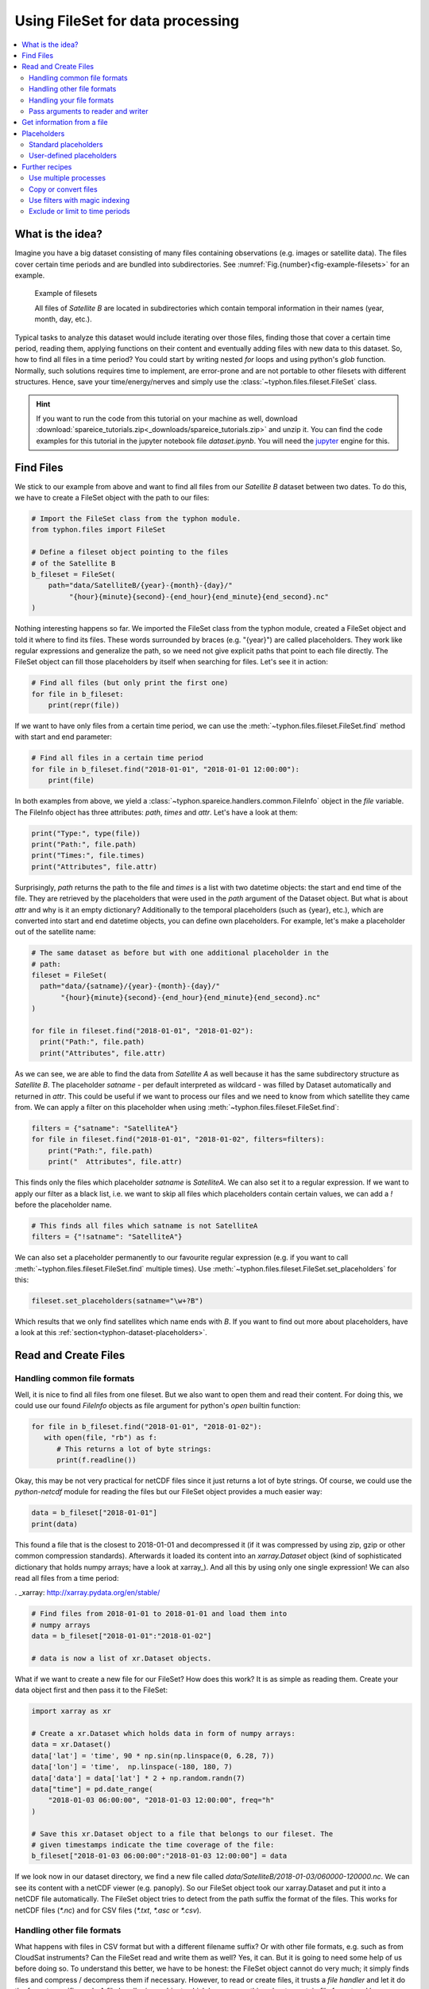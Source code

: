 Using FileSet for data processing
#################################

.. contents:: :local:

.. highlight:: python
   :linenothreshold: 5


What is the idea?
=================

Imagine you have a big dataset consisting of many files containing observations
(e.g. images or satellite data). The files cover certain time periods and
are bundled into subdirectories. See
:numref:`Fig.{number}<fig-example-filesets>` for an example.

.. _fig-example-filesets:

.. figure:: _figures/example_filesets.png
   :scale: 50 %
   :alt: screen shot of dataset directory structure

   Example of filesets

   All files of *Satellite B* are located in subdirectories which
   contain temporal information in their names (year, month, day, etc.).

Typical tasks to analyze this dataset would include iterating over those
files, finding those that cover a certain time period, reading them, applying
functions on their content and eventually adding files with new data to this
dataset. So, how to find all files in a time period? You could start by writing
nested *for* loops and using python's *glob* function. Normally, such solutions
requires time to implement, are error-prone and are not portable to other
filesets with different structures. Hence, save your time/energy/nerves and
simply use the :class:`~typhon.files.fileset.FileSet` class.

.. Hint::
   If you want to run the code from this tutorial on your machine as well,
   download
   :download:`spareice_tutorials.zip<_downloads/spareice_tutorials.zip>` and
   unzip it. You can find the code examples for this tutorial in the jupyter
   notebook file *dataset.ipynb*. You will need the jupyter_ engine for this.

.. _jupyter: http://jupyter.org/install.html

Find Files
==========

We stick to our example from above and want to find all files from our
*Satellite B* dataset between two dates. To do this, we have to create a
FileSet object with the path to our files:

.. code-block:: python

   # Import the FileSet class from the typhon module.
   from typhon.files import FileSet

   # Define a fileset object pointing to the files
   # of the Satellite B
   b_fileset = FileSet(
       path="data/SatelliteB/{year}-{month}-{day}/"
            "{hour}{minute}{second}-{end_hour}{end_minute}{end_second}.nc"
   )

Nothing interesting happens so far. We imported the FileSet class from the
typhon module, created a FileSet object and told it where to find its files.
These words surrounded by braces (e.g. "{year}") are called placeholders. They
work like regular expressions and generalize the path, so we need not give 
explicit paths that point to each file directly. The FileSet object can fill
those placeholders by itself when searching for files. Let's see it in action:

.. code-block:: python

   # Find all files (but only print the first one)
   for file in b_fileset:
       print(repr(file))

.. code-block:: none
   :caption: Output:

   .../data/SatelliteB/2018-01-01/000000-050000.nc
   .../data/SatelliteB/2018-01-01/050000-100000.nc
   .../data/SatelliteB/2018-01-01/100000-150000.nc
   .../data/SatelliteB/2018-01-01/150000-200000.nc
   .../data/SatelliteB/2018-01-01/200000-010000.nc
   .../data/SatelliteB/2018-01-02/010000-060000.nc
   .../data/SatelliteB/2018-01-02/060000-110000.nc
   .../data/SatelliteB/2018-01-02/110000-160000.nc
   .../data/SatelliteB/2018-01-02/160000-210000.nc
   .../data/SatelliteB/2018-01-02/210000-020000.nc
   .../data/SatelliteB/2018-01-03/060000-120000.nc

If we want to have only files from a certain time period, we can use the
:meth:`~typhon.files.fileset.FileSet.find` method with start and end parameter:

.. code-block:: python

   # Find all files in a certain time period
   for file in b_fileset.find("2018-01-01", "2018-01-01 12:00:00"):
       print(file)

.. code-block:: none
   :caption: Output:

   .../data/SatelliteB/2018/01/01/000000-050000.nc
   .../data/SatelliteB/2018/01/01/050000-100000.nc

In both examples from above, we yield a
:class:`~typhon.spareice.handlers.common.FileInfo` object in the `file`
variable. The FileInfo object has three attributes: *path*, *times* and *attr*.
Let's have a look at them:

.. code-block:: python

   print("Type:", type(file))
   print("Path:", file.path)
   print("Times:", file.times)
   print("Attributes", file.attr)

.. code-block:: none
   :caption: Output:

   Type: <class 'typhon.files.handlers.common.FileInfo'>
   Path: .../data/SatelliteB/2018-01-03/060000-120000.nc
   Times: [datetime.datetime(2018, 1, 3, 6, 0), datetime.datetime(2018, 1, 3, 12, 0)]
   Attributes: {}

Surprisingly, *path* returns the path to the file and *times* is a list with
two datetime objects: the start and end time of the file. They are retrieved by
the placeholders that were used in the `path` argument of the Dataset object.
But what is about *attr* and why is it an empty dictionary? Additionally to the
temporal placeholders (such as {year}, etc.), which are converted into start
and end datetime objects, you can define own placeholders. For example, let's
make a placeholder out of the satellite name:

.. code-block:: python

   # The same dataset as before but with one additional placeholder in the
   # path:
   fileset = FileSet(
     path="data/{satname}/{year}-{month}-{day}/"
          "{hour}{minute}{second}-{end_hour}{end_minute}{end_second}.nc"
   )

   for file in fileset.find("2018-01-01", "2018-01-02"):
     print("Path:", file.path)
     print("Attributes", file.attr)

.. code-block:: none
   :caption: Output:

   Path: .../data/SatelliteA/2018-01-01/000000-040000.nc
   Attributes {'satname': 'SatelliteA'}
   Path: .../data/SatelliteB/2018-01-01/000000-050000.nc
   Attributes {'satname': 'SatelliteB'}
   Path: .../data/SatelliteA/2018-01-01/040000-080000.nc
   Attributes {'satname': 'SatelliteA'}
   Path: .../data/SatelliteB/2018-01-01/050000-100000.nc
   Attributes {'satname': 'SatelliteB'}
   Path: .../data/SatelliteA/2018-01-01/080000-120000.nc
   Attributes {'satname': 'SatelliteA'}
   Path: .../data/SatelliteB/2018-01-01/100000-150000.nc
   Attributes {'satname': 'SatelliteB'}
   Path: .../data/SatelliteA/2018-01-01/120000-160000.nc
   Attributes {'satname': 'SatelliteA'}
   Path: .../data/SatelliteB/2018-01-01/150000-200000.nc
   Attributes {'satname': 'SatelliteB'}
   Path: .../data/SatelliteA/2018-01-01/160000-200000.nc
   Attributes {'satname': 'SatelliteA'}
   Path: .../data/SatelliteA/2018-01-01/200000-000000.nc
   Attributes {'satname': 'SatelliteA'}
   Path: .../data/SatelliteB/2018-01-01/200000-010000.nc
   Attributes {'satname': 'SatelliteB'}

As we can see, we are able to find the data from *Satellite A* as well because
it has the same subdirectory structure as *Satellite B*. The placeholder
*satname* - per default interpreted as wildcard - was filled by Dataset
automatically and returned in *attr*. This could be useful if we want to
process our files and we need to know from which satellite they came from. We
can apply a filter on this placeholder when using
:meth:`~typhon.files.fileset.FileSet.find`:

.. code-block:: python

   filters = {"satname": "SatelliteA"}
   for file in fileset.find("2018-01-01", "2018-01-02", filters=filters):
       print("Path:", file.path)
       print("  Attributes", file.attr)

This finds only the files which placeholder *satname* is *SatelliteA*. We can
also set it to a regular expression. If we want to apply our filter as a black
list, i.e. we want to skip all files which placeholders contain certain values,
we can add a *!* before the placeholder name.

.. code-block:: python

   # This finds all files which satname is not SatelliteA
   filters = {"!satname": "SatelliteA"}

We can also set a placeholder permanently to our favourite regular expression
(e.g. if you want to call :meth:`~typhon.files.fileset.FileSet.find`
multiple times). Use
:meth:`~typhon.files.fileset.FileSet.set_placeholders` for this:

.. code-block:: python

   fileset.set_placeholders(satname="\w+?B")

Which results that we only find satellites which name ends with *B*. If you
want to find out more about placeholders, have a look at this
:ref:`section<typhon-dataset-placeholders>`.


Read and Create Files
=====================

Handling common file formats
++++++++++++++++++++++++++++

Well, it is nice to find all files from one fileset. But we also want to open
them and read their content. For doing this, we could use our found `FileInfo`
objects as file argument for python's `open` builtin function:

.. code-block:: python

   for file in b_fileset.find("2018-01-01", "2018-01-02"):
      with open(file, "rb") as f:
         # This returns a lot of byte strings:
         print(f.readline())

Okay, this may be not very practical for netCDF files since it just returns a
lot of byte strings. Of course, we could use the `python-netcdf`
module for reading the files but our FileSet object provides a much easier way:

.. code-block:: python

   data = b_fileset["2018-01-01"]
   print(data)

.. code-block:: none
   :caption: Output:

   <xarray.Dataset>
   Dimensions:  (time: 15)
   Coordinates:
     * time     (time) datetime64[ns] 2018-01-01 2018-01-01T00:20:00 ...
   Data variables:
       lat      (time) float64 ...
       lon      (time) float64 ...
       data     (time) float64 ...

This found a file that is the closest to 2018-01-01 and decompressed it (if it
was compressed by using zip, gzip or other common compression standards).
Afterwards it loaded its content into an `xarray.Dataset` object (kind of
sophisticated dictionary that holds numpy arrays; have a look at xarray_). And
all this by using only one single expression! We can also read all files from a
time period:

. _xarray: http://xarray.pydata.org/en/stable/

.. code-block:: python

   # Find files from 2018-01-01 to 2018-01-01 and load them into
   # numpy arrays
   data = b_fileset["2018-01-01":"2018-01-02"]

   # data is now a list of xr.Dataset objects.

What if we want to create a new file for our FileSet? How does this work? It
is as simple as reading them. Create your data object first and then pass it to
the FileSet:

.. code-block:: python

   import xarray as xr

   # Create a xr.Dataset which holds data in form of numpy arrays:
   data = xr.Dataset()
   data['lat'] = 'time', 90 * np.sin(np.linspace(0, 6.28, 7))
   data['lon'] = 'time',  np.linspace(-180, 180, 7)
   data['data'] = data['lat'] * 2 + np.random.randn(7)
   data["time"] = pd.date_range(
       "2018-01-03 06:00:00", "2018-01-03 12:00:00", freq="h"
   )

   # Save this xr.Dataset object to a file that belongs to our fileset. The
   # given timestamps indicate the time coverage of the file:
   b_fileset["2018-01-03 06:00:00":"2018-01-03 12:00:00"] = data

If we look now in our dataset directory, we find a new file called
*data/SatelliteB/2018-01-03/060000-120000.nc*. We can see its content with a
netCDF viewer (e.g. panoply). So our FileSet object took our xarray.Dataset and
put it into a netCDF file automatically. The FileSet object tries to detect
from the path suffix the format of the files. This works for netCDF files
(*\*.nc*) and for CSV files (*\*.txt*, *\*.asc* or *\*.csv*).

Handling other file formats
+++++++++++++++++++++++++++

What happens with files in CSV format but with a different filename suffix? Or
with other file formats, e.g. such as from CloudSat instruments? Can the
FileSet read and write them as well? Yes, it can. But it is going to need some
help of us before doing so. To understand this better, we have to be honest:
the FileSet object cannot do very much; it simply finds files and compress /
decompress them if necessary. However, to read or create files, it trusts a
*file handler* and let it do the format-specific work. A file handler is an
object, which knows everything about a certain file format and hence can read
it or use it to write a new file. The FileSet object automatically tries to
find an adequate file handler according to the filename suffix. Hence, it knew
that our files from *Satellite B* (with the suffix *.nc*) have to be opened
with the
:class:`~typhon.spareice.handlers.common.NetCDF4` file handler.

If we want to use another file handler, we can set the file handler by
ourselves. Let's demonstrate this by using another fileset, e.g. data from
*Satellite C*. Its structure looks like this:

.. _fig-example-dataset_c:

.. figure:: _figures/example_dataset_c.png
   :scale: 50 %
   :alt: screen shot of dataset directory structure

   Files of Satellite C


The files are stored in a different directory structure and are in CSV format.
Instead of having subdirectories with month and day, we now have subdirectories
with the so-called day-of-year (all days since the start of the year). Do not
worry, the FileSet object can handle this structure without any problems with
the temporal placeholder *doy*:

.. code-block:: python

   c_fileset = FileSet(
       path="data/SatelliteC/{year}-{doy}/{hour}{minute}{second}.dat",
   )

   for file in c_dataset.find("2018-01-01", "2018-01-02"):
      print(file)

.. code-block:: none
   :caption: Output

   .../data/SatelliteC/2018-001/000000.dat
      Start: 2018-01-01 00:00:00
      End: 2018-01-01 00:00:00
   ...

But if we try to open one of the files, the following happens:

.. code-block:: python

   data = c_dataset["2018-01-01"]

.. code-block:: none
   :caption: Output

   ---------------------------------------------------------------------------
   NoHandlerError                            Traceback (most recent call last)
   ...

   NoHandlerError: Could not read '.../data/SatelliteC/2018-001/000000.dat'!
      I do not know which file handler to use. Set one by yourself.


It cannot open the file because it could not retrieve a file handler from the
filename suffix. Let's help the Dataset object by setting its file handler to
:class:`~typhon.spareice.handlers.common.CSV` explicitly. Now it should be able
to open these CSV files.

.. code-block:: python

   # Import the CSV file handler
   from typhon.files import CSV

   # Use the CSV file handler for the c_fileset (you could do this also
   # during initialization of the FileSet object):
   c_fileset.handler = CSV()

   # Maybe, the file handler needs some additional information when
   # reading a file? We can set them by *FileSet.read_args*. For example,
   # this let the file handler interpret the column 'time' as timestamp
   # object. Have a look at the CSV file handler documentation
   # to know which else parameters you can pass via read_args:
   c_fileset.read_args={
       "parse_dates": ["time", ]
   }

   # This works now:
   c_fileset["2018-01-01"]

.. code-block:: none
   :caption: Output

   <xarray.Dataset>
   Dimensions:  (index: 15)
   Coordinates:
     * index    (index) int64 0 1 2 3 4 5 6 7 8 9 10 11 12 13 14
   Data variables:
       time     (index) datetime64[ns] 2018-01-01 2018-01-01T00:20:00 ...
       lat      (index) float64 50.59 53.21 55.42 57.21 58.57 59.48 59.94 ...
       lon      (index) float64 -180.0 -177.5 -175.0 -172.5 -170.0 -167.5 ...
       data     (index) float64 99.7 105.6 114.1 114.6 117.0 119.8 120.1 ...

There are more file handlers for other file formats. For example,
:class:`~typhon.files.handlers.cloudsat.CloudSat` can read CloudSat HDF4
files. Have a look at :ref:`typhon-handlers` for a complete list of official
handler classes in typhon. Every file handler might have its own specifications
and options, you can read about them in their documentations.

Handling your file formats
++++++++++++++++++++++++++

If you need a special format that is not covered by the official file handlers,
you can use the generic
:class:`~typhon.files.handlers.common.FileHandler` object and set customized
reader and writer functions. Another way - if you like object-oriented
programming - is to subclass
:class:`~typhon.files.handlers.common.FileHandler` and write your own file
handler class (see :doc:`handlers` for a tutorial). Since the latter is for
more advanced programmers, here is a simple but extensive example that shows
how to use your own reader and writer functions easily. This also shows how to
create a new fileset with many files on-the-fly:

.. code-block:: python

   from datetime import datetime, timedelta

   # Get the base class to use a customized file handler
   from typhon.files import FileHandler


   # Here are our reader and writer functions:
   def our_reader(file_info, lineno=0):
       """Read the nth line of a text file

       Args:
           file_info: A FileInfo object.
           lineno: Number of the line that should be read.
               Default is the 0th line (header).

       Returns:
           A string with the nth line
       """

       with open(file_info, "r") as file:
           return file.readlines()[lineno]


   def our_writer(data, file_info, mode="w"):
      """Append a text to a file

      Args:
          data: A string with content.
          file_info: A FileInfo object.
          mode: The writing mode. 'w' means overwriting
              (default) and 'a' means appending.

      Returns:
          None
      """

      with open(file_info, mode) as file:
          file.write(data)

   # Let's create a file handler with our functions
   our_handler = FileHandler(
       reader=our_reader,
       writer=our_writer,
   )

   # Let's create a new dataset and pass our own file handler
   our_dataset = FileSet(
      path="data/own_dataset/{year}/{doy}/{hour}{minute}{second}.txt",
      handler=our_handler,
   )

   # Fill the dataset with files covering the next two days:
   start = datetime(2018, 1, 1)
   for hour in range(0, 48, 4):
       timestamp = start + timedelta(hours=hour)

       # The content for each file:
       text = f"Header: {timestamp}\n" \
           + "1) First line...\n" \
           + "2) Second line...\n" \
           + "3) Third line...\n"

       # Write the text to a file (uses the
       # underlying our_writer function)
       our_dataset[timestamp] = text

   # Read files at once and get their header line
   # (uses the underlying our_reader function)
   print(our_dataset["2018-01-01":"2018-01-03"])

.. code-block:: none
   :caption: Output

   ['Header: 2018-01-01 00:00:00\n', 'Header: 2018-01-01 04:00:00\n',
    'Header: 2018-01-01 08:00:00\n', 'Header: 2018-01-01 12:00:00\n',
    'Header: 2018-01-01 16:00:00\n', 'Header: 2018-01-01 20:00:00\n',
    'Header: 2018-01-02 00:00:00\n', 'Header: 2018-01-02 04:00:00\n',
    'Header: 2018-01-02 08:00:00\n', 'Header: 2018-01-02 12:00:00\n',
    'Header: 2018-01-02 16:00:00\n', 'Header: 2018-01-02 20:00:00\n']

This script creates files containing one header line with a timestamp and some
further 'data' lines. With our new file handler we can read easily the header
line from each of those files. Great!

Pass arguments to reader and writer
+++++++++++++++++++++++++++++++++++

The `our_reader` function actually provides to return the nth line of the file
if the argument `lineno` is given. If we want to read files with additional
arguments for the underlying reader function, we cannot use the simple
expression with brackets any longer. We have to use the more extended version
in form of the :meth:`~typhon.files.fileset.FileSet.read` method instead:

.. code-block:: python

   # Find the closest file to this timestamp:
   file = our_dataset.find_closest("2018-01-01")

   # Pass the file and the additional argument 'lineno' to the
   # underlying our_reader function:
   data = our_dataset.read(file, lineno=2)

   print(file, "\nData:", data)

.. code-block:: none
   :caption: Output

   .../data/own_dataset/2018/001/000000.txt
     Start: 2018-01-01 00:00:00
     End: 2018-01-01 00:00:00
   Data: 2) Second line...

Using additional arguments for creating a file works very similar as above, we
can use :meth:`~typhon.files.fileset.FileSet.write` here. Another
difference is that we have to generate a filename first by using
:meth:`~typhon.files.fileset.FileSet.get_filename`.

.. code-block:: python

   # Generate a filename for our dataset and a given timestamp:
   filename = our_dataset.get_filename("2018-01-01 04:00:00")

   data = "4) Appended fourth line...\n"

   print(f"Append {data} to {filename}")

   # Pass the data, filename and the additional argument 'mode' to
   # the underlying our_writer function:
   our_dataset.write(data, filename, mode="a")

.. code-block:: none
   :caption: Output

   Append 4) Appended fourth line...
   to .../data/own_dataset/2018/001/000000.txt

How can we read the second lines from all files? We could do this:

.. code-block:: python

   for file in our_dataset:
      data = our_dataset.read(file, lineno=2)
      ...

If you want to use parallel workers to load the files faster (will not
make much difference for our small files here though), use
:meth:`~typhon.files.fileset.FileSet.icollect` in combination with a
for-loop or simply :meth:`~typhon.files.fileset.FileSet.collect` alone:

.. code-block:: python

   # Read the second line of each file:
   for data in our_dataset.icollect(read_args={"lineno": 2}):
      ...

   # OR

   # Read the second line of all files at once:
   data_list = our_dataset.collect(read_args={"lineno": 2})


Get information from a file
===========================

The Dataset object needs information about each file in order to find them
properly via :meth:`~typhon.files.fileset.FileSet.find`. Normally, this
happens by using :ref:`placeholders<typhon-dataset-placeholders>` in the files'
path and name. Each placeholder is represented by a regular expression that is
used to parse the filename. But sometimes this is not enough. For example, if
the filename provides not the end of the file's time coverage but the file does
not represent a single discrete point. Let's have a look at our *Satellite C*
for example:

.. code-block:: python

   from typhon.files import CSV

   # Create a CSV file handler that interprets the column 'time' as
   # timestamp object.
   csv_handler = CSV(
       read_csv={"parse_dates":["time", ]}
   )

   c_dataset = Dataset(
       path="data/SatelliteC/{year}/{doy}/{hour}{minute}{second}.dat.gz",
       handler=csv_handler,
   )

   for file in c_dataset.find("2018-01-01", "2018-01-01 8:00:00"):
       print(file)

.. code-block:: none
   :caption: Output

   .../data/SatelliteC/2018/001/000000.dat.gz
      Start: 2018-01-01 00:00:00
      End: 2018-01-01 00:00:00
   .../data/SatelliteC/2018/001/060000.dat.gz
      Start: 2018-01-01 06:00:00
      End: 2018-01-01 06:00:00

As we can see, are files interpreted as *discrete* files: their start time is
identical with their end time. But we know that is not true, e.g.
*.../data/SatelliteC/2018/001/000000.dat.gz* covers a period from almost six
hours:

.. code-block:: python

   data = c_dataset.read("data/SatelliteC/2018/001/000000.dat.gz")
   print("Start:", data["time"].min())
   print("End:", data["time"].max())

.. code-block:: none
   :caption: Output

   Start: 2018-01-01 00:00:00
   End: 2018-01-01 05:59:59

We have two options now:

1. Use the parameter *time_coverage* of the Dataset to specify the duration per
   file. Works only if each file has the same time coverage. This is the
   easiest and fastest option.
2. Using the file handler to get more information. The file handler can more
   than only reading or creating files in a specific format. If its method
   :meth:`~typhon.spareice.handlers.common.FileHandler.get_info` is set, it can
   complement information that could not be completely retrieved from the
   filename.

Let's try at first option 1:

.. code-block:: python

   c_dataset.time_coverage = "05:59:59 hours"

   for file in c_dataset.find("2018-01-01", "2018-01-01 8:00:00"):
      print(file)

.. code-block:: none
   :caption: Output

   .../data/SatelliteC/2018/001/000000.dat.gz
      Start: 2018-01-01 00:00:00
      End: 2018-01-01 05:59:59
   .../data/SatelliteC/2018/001/060000.dat.gz
      Start: 2018-01-01 06:00:00
      End: 2018-01-01 11:59:59

It works! But what if each file has an individual duration? Then we need to
define a file handler that have a `get_info` method:

TODO: The tutorial will be continued.


.. _typhon-dataset-placeholders:

Placeholders
============

Standard placeholders
+++++++++++++++++++++

Allowed placeholders in the *path* argument are:

+-------------+------------------------------------------+------------+
| Placeholder | Description                              | Example    |
+=============+==========================================+============+
| year        | Four digits indicating the year.         | 1999       |
+-------------+------------------------------------------+------------+
| year2       | Two digits indicating the year. [1]_     | 58 (=2058) |
+-------------+------------------------------------------+------------+
| month       | Two digits indicating the month.         | 09         |
+-------------+------------------------------------------+------------+
| day         | Two digits indicating the day.           | 08         |
+-------------+------------------------------------------+------------+
| doy         | Three digits indicating the day of       | 002        |
|             | the year.                                |            |
+-------------+------------------------------------------+------------+
| hour        | Two digits indicating the hour.          | 22         |
+-------------+------------------------------------------+------------+
| minute      | Two digits indicating the minute.        | 58         |
+-------------+------------------------------------------+------------+
| second      | Two digits indicating the second.        | 58         |
+-------------+------------------------------------------+------------+
| millisecond | Three digits indicating the millisecond. | 999        |
+-------------+------------------------------------------+------------+

.. [1] Numbers lower than 65 are interpreted as 20XX while numbers
   equal or greater are interpreted as 19XX (e.g. 65 = 1965,
   99 = 1999)

All those place holders are also allowed to have the prefix *end* (e.g.
*end_year*). They will be used to retrieve the end of the time coverage from
the filename.


User-defined placeholders
+++++++++++++++++++++++++

Further recipes
===============


Use multiple processes
++++++++++++++++++++++


Copy or convert files
+++++++++++++++++++++


Use filters with magic indexing
+++++++++++++++++++++++++++++++


Exclude or limit to time periods
++++++++++++++++++++++++++++++++

